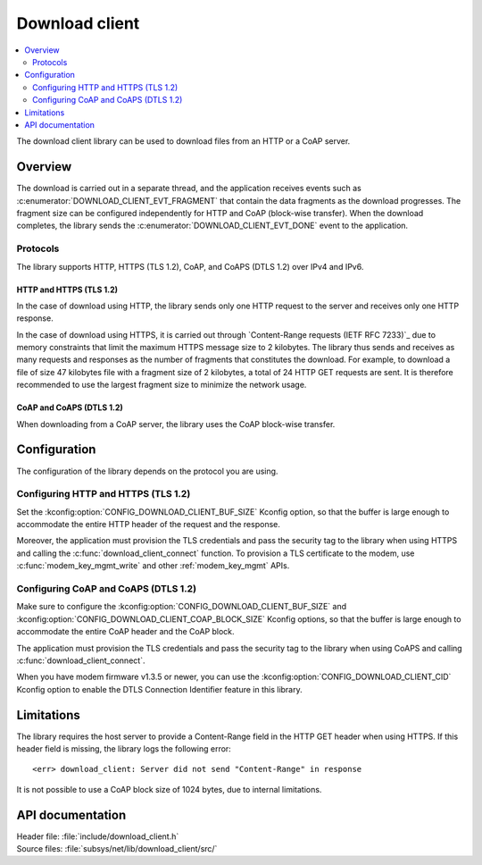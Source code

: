.. _lib_download_client:

Download client
###############

.. contents::
   :local:
   :depth: 2

The download client library can be used to download files from an HTTP or a CoAP server.

Overview
********

The download is carried out in a separate thread, and the application receives events such as :c:enumerator:`DOWNLOAD_CLIENT_EVT_FRAGMENT` that contain the data fragments as the download progresses.
The fragment size can be configured independently for HTTP and CoAP (block-wise transfer).
When the download completes, the library sends the :c:enumerator:`DOWNLOAD_CLIENT_EVT_DONE` event to the application.

Protocols
=========

The library supports HTTP, HTTPS (TLS 1.2), CoAP, and CoAPS (DTLS 1.2) over IPv4 and IPv6.

.. _download_client_https:

HTTP and HTTPS (TLS 1.2)
------------------------

In the case of download using HTTP, the library sends only one HTTP request to the server and receives only one HTTP response.

In the case of download using HTTPS, it is carried out through `Content-Range requests (IETF RFC 7233)`_ due to memory constraints that limit the maximum HTTPS message size to 2 kilobytes.
The library thus sends and receives as many requests and responses as the number of fragments that constitutes the download.
For example, to download a file of size 47 kilobytes file with a fragment size of 2 kilobytes, a total of 24 HTTP GET requests are sent.
It is therefore recommended to use the largest fragment size to minimize the network usage.

CoAP and CoAPS (DTLS 1.2)
-------------------------

When downloading from a CoAP server, the library uses the CoAP block-wise transfer.

Configuration
*************

The configuration of the library depends on the protocol you are using.

Configuring HTTP and HTTPS (TLS 1.2)
====================================

Set the :kconfig:option:`CONFIG_DOWNLOAD_CLIENT_BUF_SIZE` Kconfig option, so that the buffer is large enough to accommodate the entire HTTP header of the request and the response.

Moreover, the application must provision the TLS credentials and pass the security tag to the library when using HTTPS and calling the :c:func:`download_client_connect` function.
To provision a TLS certificate to the modem, use :c:func:`modem_key_mgmt_write` and other :ref:`modem_key_mgmt` APIs.

Configuring CoAP and CoAPS (DTLS 1.2)
=====================================

Make sure to configure the :kconfig:option:`CONFIG_DOWNLOAD_CLIENT_BUF_SIZE` and :kconfig:option:`CONFIG_DOWNLOAD_CLIENT_COAP_BLOCK_SIZE` Kconfig options, so that the buffer is large enough to accommodate the entire CoAP header and the CoAP block.

The application must provision the TLS credentials and pass the security tag to the library when using CoAPS and calling :c:func:`download_client_connect`.

When you have modem firmware v1.3.5 or newer, you can use the :kconfig:option:`CONFIG_DOWNLOAD_CLIENT_CID` Kconfig option to enable the DTLS Connection Identifier feature in this library.

Limitations
***********

The library requires the host server to provide a Content-Range field in the HTTP GET header when using HTTPS.
If this header field is missing, the library logs the following error::

   <err> download_client: Server did not send "Content-Range" in response

It is not possible to use a CoAP block size of 1024 bytes, due to internal limitations.

API documentation
*****************

| Header file: :file:`include/download_client.h`
| Source files: :file:`subsys/net/lib/download_client/src/`

.. doxygengroup:: dl_client
